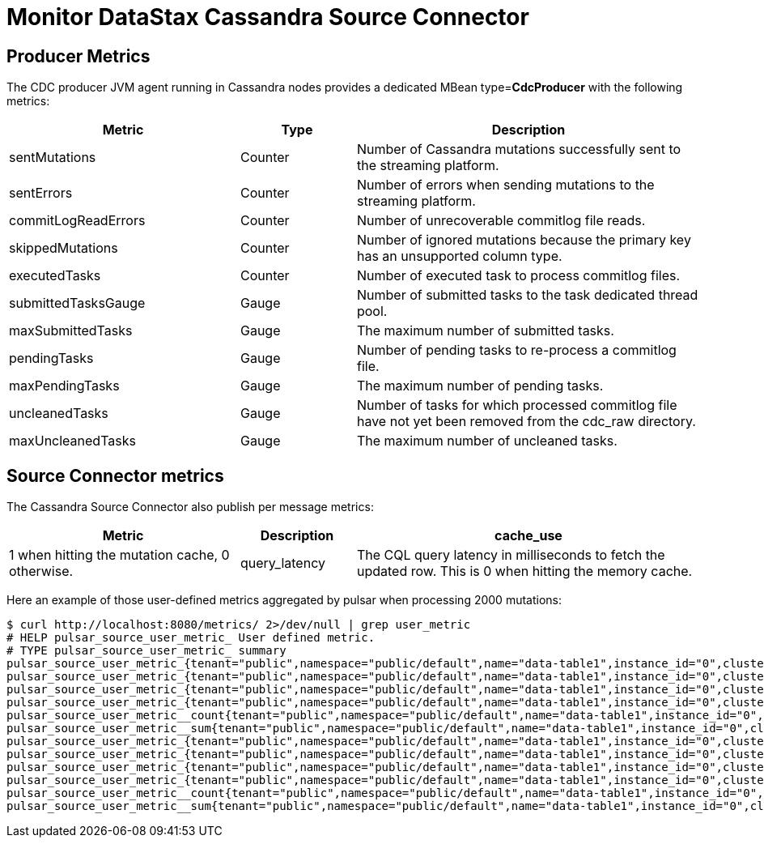 = Monitor DataStax Cassandra Source Connector

== Producer Metrics

The CDC producer JVM agent running in Cassandra nodes provides a dedicated MBean type=*CdcProducer* with the following metrics:

[cols="2,1,3"]
|===
|Metric |Type |Description

|sentMutations
|Counter
|Number of Cassandra mutations successfully sent to the streaming platform.

|sentErrors
|Counter
|Number of errors when sending mutations to the streaming platform.

|commitLogReadErrors
|Counter
|Number of unrecoverable commitlog file reads.

|skippedMutations
|Counter
|Number of ignored mutations because the primary key has an unsupported column type.

|executedTasks
|Counter
|Number of executed task to process commitlog files.

|submittedTasksGauge
|Gauge
|Number of submitted tasks to the task dedicated thread pool.

|maxSubmittedTasks
|Gauge
|The maximum number of submitted tasks.

|pendingTasks
|Gauge
|Number of pending tasks to re-process a commitlog file.

|maxPendingTasks
|Gauge
|The maximum number of pending tasks.

|uncleanedTasks
|Gauge
|Number of tasks for which processed commitlog file have not yet been removed from the cdc_raw directory.

|maxUncleanedTasks
|Gauge
|The maximum number of uncleaned tasks.
|===

== Source Connector metrics

The Cassandra Source Connector also publish per message metrics:
[cols="2,1,3"]
|===
|Metric |Description

|cache_use
|1 when hitting the mutation cache, 0 otherwise.

|query_latency
|The CQL query latency in milliseconds to fetch the updated row. This is 0 when hitting the memory cache.
|===

Here an example of those user-defined metrics aggregated by pulsar when processing 2000 mutations:

[source,bash]
----
$ curl http://localhost:8080/metrics/ 2>/dev/null | grep user_metric
# HELP pulsar_source_user_metric_ User defined metric.
# TYPE pulsar_source_user_metric_ summary
pulsar_source_user_metric_{tenant="public",namespace="public/default",name="data-table1",instance_id="0",cluster="standalone",fqfn="public/default/data-table1",metric="cache_hit",quantile="0.5",} 1.0
pulsar_source_user_metric_{tenant="public",namespace="public/default",name="data-table1",instance_id="0",cluster="standalone",fqfn="public/default/data-table1",metric="cache_hit",quantile="0.9",} 1.0
pulsar_source_user_metric_{tenant="public",namespace="public/default",name="data-table1",instance_id="0",cluster="standalone",fqfn="public/default/data-table1",metric="cache_hit",quantile="0.99",} 1.0
pulsar_source_user_metric_{tenant="public",namespace="public/default",name="data-table1",instance_id="0",cluster="standalone",fqfn="public/default/data-table1",metric="cache_hit",quantile="0.999",} 1.0
pulsar_source_user_metric__count{tenant="public",namespace="public/default",name="data-table1",instance_id="0",cluster="standalone",fqfn="public/default/data-table1",metric="cache_hit",} 2000.0
pulsar_source_user_metric__sum{tenant="public",namespace="public/default",name="data-table1",instance_id="0",cluster="standalone",fqfn="public/default/data-table1",metric="cache_hit",} 1000.0
pulsar_source_user_metric_{tenant="public",namespace="public/default",name="data-table1",instance_id="0",cluster="standalone",fqfn="public/default/data-table1",metric="query_latency",quantile="0.5",} 6.0
pulsar_source_user_metric_{tenant="public",namespace="public/default",name="data-table1",instance_id="0",cluster="standalone",fqfn="public/default/data-table1",metric="query_latency",quantile="0.9",} 32.0
pulsar_source_user_metric_{tenant="public",namespace="public/default",name="data-table1",instance_id="0",cluster="standalone",fqfn="public/default/data-table1",metric="query_latency",quantile="0.99",} 395.0
pulsar_source_user_metric_{tenant="public",namespace="public/default",name="data-table1",instance_id="0",cluster="standalone",fqfn="public/default/data-table1",metric="query_latency",quantile="0.999",} 509.0
pulsar_source_user_metric__count{tenant="public",namespace="public/default",name="data-table1",instance_id="0",cluster="standalone",fqfn="public/default/data-table1",metric="query_latency",} 2000.0
pulsar_source_user_metric__sum{tenant="public",namespace="public/default",name="data-table1",instance_id="0",cluster="standalone",fqfn="public/default/data-table1",metric="query_latency",} 26068.0
----
